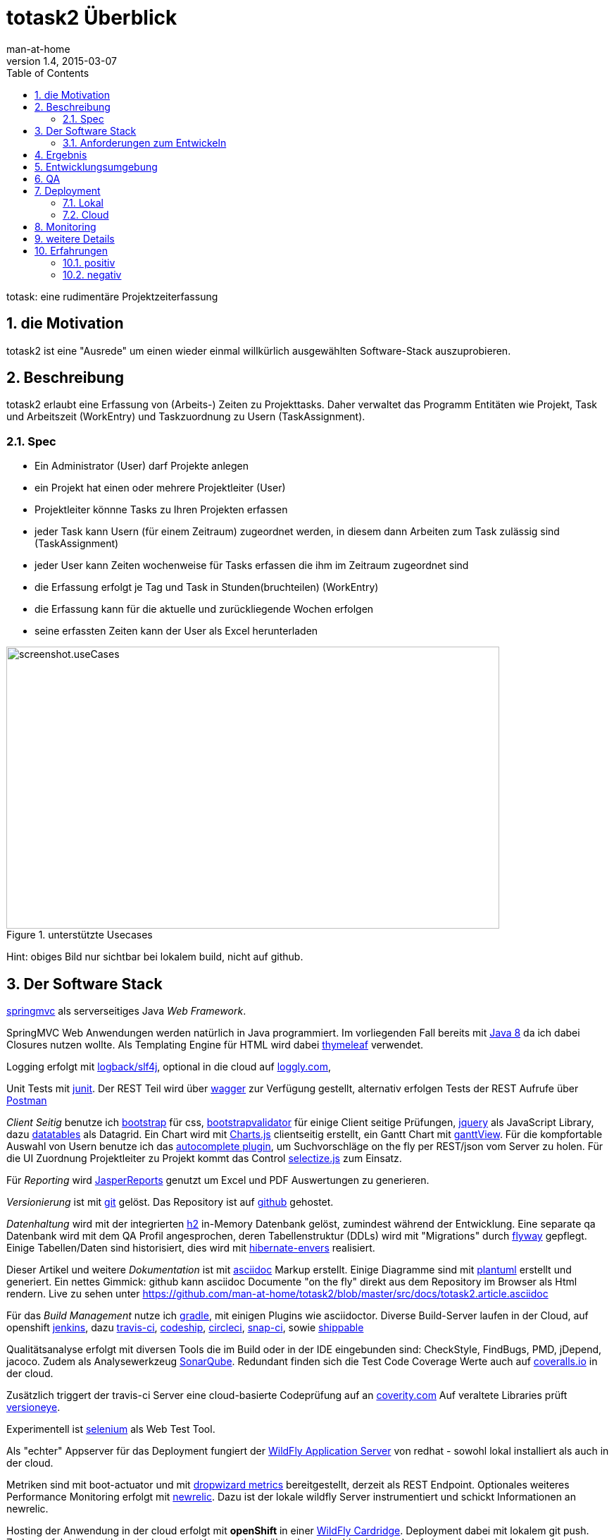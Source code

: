 = totask2 Überblick
:numbered: 
:icons:    font
:toc:      left
man-at-home
v1.4, 2015-03-07

totask: eine rudimentäre Projektzeiterfassung 

== die Motivation

totask2 ist eine "Ausrede" um einen wieder einmal willkürlich ausgewählten Software-Stack auszuprobieren. 

== Beschreibung

totask2 erlaubt eine Erfassung von (Arbeits-) Zeiten zu Projekttasks. Daher verwaltet das Programm
Entitäten wie Projekt, Task und Arbeitszeit (WorkEntry) und Taskzuordnung zu Usern (TaskAssignment).


=== Spec

* Ein Administrator (User) darf Projekte anlegen
* ein Projekt hat einen oder mehrere Projektleiter (User)
* Projektleiter könnne Tasks zu Ihren Projekten erfassen
* jeder Task kann Usern (für einem Zeitraum) zugeordnet werden, in diesem dann Arbeiten zum Task zulässig sind (TaskAssignment)
* jeder User kann Zeiten wochenweise für Tasks erfassen die ihm im Zeitraum zugeordnet sind
* die Erfassung erfolgt je Tag und Task in Stunden(bruchteilen) (WorkEntry)
* die Erfassung kann für die aktuelle und zurückliegende Wochen erfolgen
* seine erfassten Zeiten kann der User als Excel herunterladen

[[img-useCases]]
.unterstützte Usecases
image::images/uml/totask2.design.usecases.png[screenshot.useCases, 700, 400]

Hint: obiges Bild nur sichtbar bei lokalem build, nicht auf github.

== Der Software Stack

http://springmvc.org/[springmvc^] als serverseitiges Java _Web Framework_.

SpringMVC Web Anwendungen werden natürlich in Java programmiert. Im vorliegenden Fall bereits mit https://java.com/de/[Java 8]
da ich dabei Closures nutzen wollte. Als Templating Engine für HTML wird dabei http://www.thymeleaf.org/[thymeleaf] verwendet. 

Logging erfolgt mit http://logback.qos.ch/[logback/slf4j], optional in die cloud auf http://loggly.com[loggly.com], 

Unit Tests mit http://junit.org/[junit]. Der REST Teil wird über http://swagger.io/[wagger] zur Verfügung gestellt,
alternativ erfolgen Tests der REST Aufrufe über https://www.getpostman.com/[Postman]

_Client Seitig_ benutze ich http://getbootstrap.com//[bootstrap^] für css, 
http://bootstrapvalidator.com/[bootstrapvalidator^] für einige Client seitige Prüfungen, 
http://jquery.com/[jquery^] als JavaScript Library, dazu http://www.datatables.net/[datatables^] als Datagrid.
Ein Chart wird mit http://www.chartjs.org/[Charts.js^] clientseitig erstellt, 
ein Gantt Chart mit https://github.com/thegrubbsian/jquery.ganttView[ganttView].
Für die kompfortable Auswahl von Usern benutze ich das http://jqueryui.com/autocomplete/[autocomplete plugin^], um
Suchvorschläge on the fly per REST/json vom Server zu holen.
Für die UI Zuordnung Projektleiter zu Projekt kommt das Control http://brianreavis.github.io/selectize.js/[selectize.js] zum Einsatz.

Für _Reporting_ wird http://community.jaspersoft.com/project/jasperreports-library[JasperReports^] genutzt 
um Excel und PDF Auswertungen zu generieren.

_Versionierung_ ist mit http://git-scm.com/[git] gelöst. Das Repository ist auf https://github.com/[github^] gehostet.
 
_Datenhaltung_ wird mit der integrierten  http://www.h2database.com/[h2^] 
in-Memory Datenbank gelöst, zumindest während der Entwicklung. 
Eine separate qa Datenbank wird mit dem QA Profil angesprochen,
deren Tabellenstruktur (DDLs) wird mit "Migrations" durch http://flywaydb.org/[flyway^] gepflegt.
Einige Tabellen/Daten sind historisiert, dies wird mit http://de.slideshare.net/jdegler/hibernate-envers[hibernate-envers] 
realisiert.

Dieser Artikel und weitere _Dokumentation_ ist mit http://asciidoctor.org/docs/asciidoc-writers-guide/[asciidoc^] 
Markup erstellt. Einige Diagramme sind mit http://plantuml.sourceforge.net/[plantuml^] erstellt und generiert.
Ein nettes Gimmick: github kann asciidoc Documente "on the fly" direkt aus dem Repository im Browser als Html
rendern. Live zu sehen unter https://github.com/man-at-home/totask2/blob/master/src/docs/totask2.article.asciidoc

Für das _Build Management_ nutze ich http://www.gradle.org/[gradle^], mit einigen Plugins wie asciidoctor. 
Diverse Build-Server laufen in der Cloud, auf openshift http://jenkins-ci.org/[jenkins], 
dazu https://travis-ci.org/[travis-ci], https://codeship.com/[codeship], 
https://circleci.com[circleci], http://snap-ci.com[snap-ci], 
sowie https://app.shippable.com[shippable]

Qualitätsanalyse erfolgt mit diversen Tools die im Build oder in der IDE eingebunden sind: CheckStyle, FindBugs, 
PMD, jDepend, jacoco. Zudem als Analysewerkzeug http://www.sonarqube.org/[SonarQube]. Redundant finden sich die 
Test Code Coverage Werte auch auf http://coveralls.io[coveralls.io] in der cloud.

Zusätzlich triggert der travis-ci Server eine cloud-basierte Codeprüfung auf an https://scan.coverity.com/[coverity.com]
Auf veraltete Libraries prüft https://www.versioneye.com/user/projects/550f49680bdc71c5c903e1d4[versioneye].

Experimentell ist http://www.seleniumhq.org/[selenium] als Web Test Tool.

Als "echter" Appserver für das Deployment fungiert der http://www.wildfly.org/[WildFly Application Server] 
von redhat - sowohl lokal installiert als auch in der cloud.

Metriken sind mit boot-actuator und mit https://dropwizard.github.io/metrics[dropwizard metrics] bereitgestellt, 
derzeit als REST Endpoint. 
Optionales weiteres Performance Monitoring erfolgt mit http://www.newrelic.com/[newrelic]. 
Dazu ist der lokale wildfly Server instrumentiert und schickt Informationen an newrelic.

Hosting der Anwendung in der cloud erfolgt 
mit *openShift* in einer https://developers.openshift.com/en/wildfly-overview.html[WildFly Cardridge]. Deployment dabei mit
lokalem git push. Zudem erfolgt über github ein deployment(automatisiert über den codeship ci-server) auf einen dyno in der 
*heroku* cloud.

Zudem wird im build auch ein http://docker.io[docker] image erstellt und periodisch im docker registry bereitgestellt.

Das Monitoring der bei heroku laufenden Anwendung erfolgt mit http://monitor.us[monitor.us], 
die neben Web Charts und Alert E-Mails auch android und iphone apps herfür bereitstellen.

Ebenfalls Überwachung sowie zur Erfassung und Auswertung oben beschriebenen Metriken erfolgt mit circonus.com[Circonus] 
und http://datadoghq.com[datadog].

Aktiviert sind zudem https://uxm.alertsite.com/[AlertSite] (mit der Besonderheit der Ausführung von soapUI Tests gegen totask2), 
http://ruxit.com[ruxit], https://anturis.com/[anturis] und https://www.pingdom.com/[pingdom], die jeweils die 
Verfügbarkeit der totask2 Webseiten von verschiedenen Standorten weltweit prüfen als weitere Server Überwachung.

Weitere Auswertung können mit dem Analytic Provider http://keen.io[keen.io] erfolgen. 
Dazu ist ein entsprechender Service in totask2 implementiert, der Kennzahlen an keen.io schicken kann.

Als Kommunikation (mit mir selber: "ha ha") generieren Codeänderungen (github) und Blob-Einträge (wordpress) 
twitter tweets auf https://twitter.com/totask2tweeter[@totask2tweeter], 
diese werden auch weitergeleitet an einen http://slack.com[slack] Chat Account, 
ebenso wie weitere Informationen (z.B. von den Build Servern).

=== Anforderungen zum Entwickeln

* java8 jdk and runtime
* git versioning
* gradle build system


== Ergebnis

hier kurze Blicke auf die laufende Anwendung:

[[img-startpage]]
.Startseite
image::images/totask2.startpage.png[screenshot1, 600, 300]

Eine Liste mit allen verwalteten Projekten: 

[[img-projects]]
.Projektübersicht
image::images/totask2.projects.png[screenshot2, 600, 300]

editierbar das Projekt, inklusive Projektleiterselektion mit Ajax-Control selectize.js

[[img-editProject]]
.Projektbearbeitung
image::images/totask2.editProject.png[screenshot3, 600, 400]

die geplante Projektlaufzeit (je Task und Assignment) als Gantt-Diagramm:

[[img-ganttProject]]
.Projektanzeige als Gantt Chart
image::images/totask2.project.gantt.png[screenshot3, 600, 400]


Die eigentliche Stundenerfassung für "normale" Nutzer:

[[img-weekEntry]]
.Zeiterfassung
image::images/totask2.weekEntry.png[screenshot4, 600, 400]

Diverse Client Seitige (JavaScript/jquery) Funktionalitäten:

[[img-weekEntryClient]]
.Zeiterfassung Client Funktionen
image::images/totask2.weekEntry.clientLogic.png[screenshot5, 600, 400]

Eingaben lassen sich als Excel Report herunterladen (Reporting Tool Jasper Reports ist integriert):

[[img-weekEntryReporting]]
.Zeiterfassung Reporting
image::images/totask2.weekEntry.reporting.png[screenshot6, 600, 400]

Die Zeiteingaben führen "on the fly" zur graphischen Rückmeldung als Balkendiagramm (chart.js):
 
[[img-weekEntryChart]]
.Zeiterfassung Chart
image::images/totask2.weekEntry.chart.png[screenshot7, 600, 400]

Die Benutzereingabe nutzt ein "autocomplete" ajax Control von jquery-ui:

[[img-editAssignment]]
.Zeiterfassung Ajax Autocompletion
image::images/totask2.editAssignment.autocomplete.png[screenshot8, 600, 400]

Login Seite (integriert mit spring-security):

[[img-login]]
.login
image::images/totask2.login.png[screenshot9, 600, 400]




== Entwicklungsumgebung

Einblicke in die Entwicklung von totask2:

[[img-desktop]]
.desktop developing totask2
image::images/totask2.dev.desktop.png[screenshot_DEV_0, 600, 400]

eclipse / springIDE

[[img-ide]]
.desktop ide
image::images/totask2.dev.springIDE.png[screenshot_DEV_0b, 600, 400]


Für die REST Datenquellen stellt swagger-ui einen automatische generierten Client zur Verfügung:

[[img-wagger]]
.wagger-ui
image::images/totask2.rest.swagger-ui.png[screenshot_DEV_swagger_0c, 600, 400]


PlantUML ermgöglicht das einfache Einbetten von UML Diagrammen in die javadoc-Dokumentation:

[[img-javadoc-plantuml]]
.javadoc plantuml Dokumentation
image::images/totask2.dev.JavaDoc.png[screenshot_DEV_1, 600, 400]

Den Inhalt der Datenbank H2 kann man mit der mitgelieferten Console einsehen und ändern:

[[img-db]]
.h2console DB Abfragetool
image::images/totask2.dev.H2Console.png[screenshot_DEV_2, 600, 400]


Tests mit junit 4:

[[img-junit]]
.junit
image::images/totask2.dev.junit.png[screenshot_DEV_0, 600, 400]

experimentelle Selenium Tests:


[[img-selenium]]
.selenium ide
image::images/totask2.dev.seleniumIDE.png[screenshot_DEV_20, 600, 400]

git Repository und Versionierung:

[[img-git]]
.git SourceTree UI
image::images/totask2.dev.SourceTree.png[screenshot_DEV_20, 600, 400]

== QA

diverse qa tools (findBugs, checkstyle, PMD) prüfen den Code statisch, hier als Beispiel checkstyle:

[[img-checkstyle]]
.checkstyle eclipse plugin
image::images/totask2.qa.checkstyle.png[screenshot_QA_checkstyle, 600, 400]

das Ganze dann auch auswertbar mit Trends in einem SonarQube Server aufbereitet.

[[img-sonar]]
.sonar dashboard
image::images/totask.qa.sonar.dashboard.png[screenshot_QA_sonar, 700, 500]

.sonar ide integration
image::images/totask.qa.sonar.eclipse.png[screenshot_QA_sonarIDE, 600, 400]

.sonar jacobo test coverage
image::images/totask.qa.sonar.coverage.png[screenshot_QA_sonarCoverate, 700, 600]

.coverity static analyse in der cloud
image::images/totask2.qa.coverity.png[screenshot_QA_coverity, 700, 600]

== Deployment

=== Lokal

Neben der einfachsten Ausführung als Stand Alone App hier ein Deployment
im RedHat WildFly Application Server:

[[img-wildfly]]
.lokale Installation im wildfly Container 
image::images/totask2.dev.wildfly.admin.png[screenshot_EE, 600, 400]

see also: https://totask2.wordpress.com/2015/02/19/logging-into-the-cloud-loggly-com/

=== Cloud

[[img-jenkins]]
.deploymentpipeline
image::images/totask2.deploymentpipeline.drawio.png[deployment_CLOUD_1, 700, 500]


Automatisierte Builds mit dem build Server *jenkins* finden in der _cloud_ auf einer openShift Applikation 
(== Runtime Umgebung in der cloud von red hat) statt.
Der Build-Server holt sich den totask2 Source im master-Branch von github und generiert Dokumentation (alternativ: compile).

[[img-jenkins]]
.jenkins on openshift
image::images/totask2.cloud.jenkins.gearbuild.png[screenshot_CLOUD_1, 700, 500]


[[img-openShift-logs]]
.totask2 running on openshift log tail
image::images/totask2.cloud.rhc.png[screenshot_CLOUD_2, 700, 500]


[[img-codeship2heroku-logs]]
.totask2 ci-server codeship catches changes on github, builds totask2, deploying result afterwards on heroku dyno.
image::images/totask2.cloud.codeship2heroku.png[screenshot_CLOUD_HEROKU, 700, 500]


== Monitoring

Option zur Logauswertung (direct in der cloud).

[[img-loggly.com]]
.totask2 logging into the cloud
image::images/totask2.loggly.viewer.png[screenshot_loggly, 700, 500]

lokale Alternative dazu wäre die Kombi aus logstash, elasticsearch und kibana.

Monitoring der lokalen Wildfly Instanz mit newrelic.

[[img-newrelic.com]]
.totask2 app monitoring into the cloud
image::images/totask2.monitor.newrelic.3.png[screenshot_newrelic, 700, 500]

[[img-monitor-us.com]]
.totask2 app monitoring into the cloud
image::images/totask2.monitor.monitorus.web.png[screenshot_monitor-us, 700, 500]

== weitere Details

link:totask2.developer-manual.html[dev docs] and
link:totask2.manual.html[basic user docs]

== Erfahrungen

Details hoffentlich bald im blog https://totask2.wordpress.com/

=== positiv

* kein Xml, einfach zu durchschauen, 
* lokale Stand-Alone Entwicklung: nur git und Java notwendig für den Start, der Rest lädt automagisch nach!
* entwicklerfreundliche Bibliotheken
* springMVC unterstützt den Test der Controller gut
* Datenbank und Datenmodell (mit jpa) schlank
* Komplett Repository, Tracker, Homepage und Test-Server in der (free!) cloud (github und openShift)


=== negativ

Wo hakt es (noch?)

* bekomme asciidoctor-diagram im gradle Build nicht ans laufen, daher mit Umweg (umkopieren der generierten Bilder aus der JavaDoc Erzeugung)

